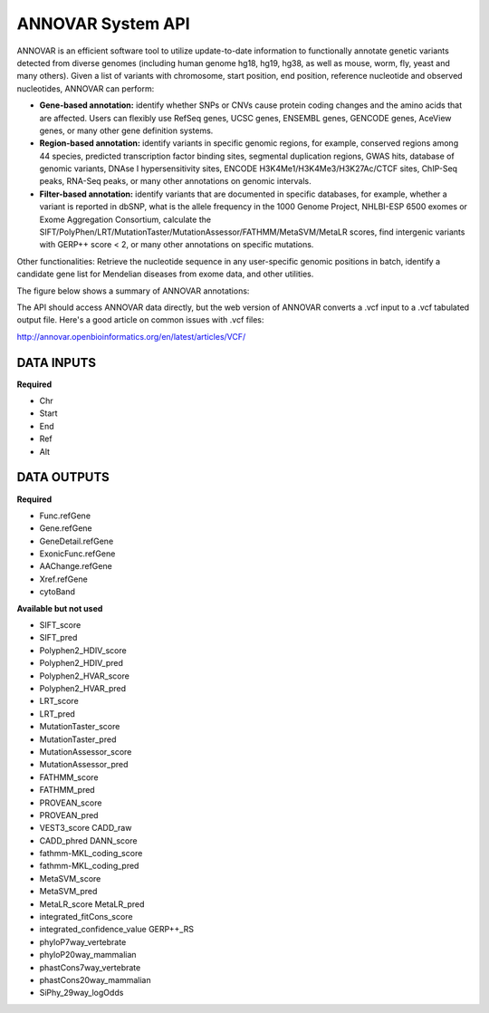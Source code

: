 ANNOVAR System API
!!!!!!!!!!!!!!!!!!!

ANNOVAR is an efficient software tool to utilize update-to-date information to functionally annotate genetic variants detected from diverse genomes (including human genome hg18, hg19, hg38, as well as mouse, worm, fly, yeast and many others). Given a list of variants with chromosome, start position, end position, reference nucleotide and observed nucleotides, ANNOVAR can perform:

* **Gene-based annotation:** identify whether SNPs or CNVs cause protein coding changes and the amino acids that are affected. Users can flexibly use RefSeq genes, UCSC genes, ENSEMBL genes, GENCODE genes, AceView genes, or many other gene definition systems.

* **Region-based annotation:** identify variants in specific genomic regions, for example, conserved regions among 44 species, predicted transcription factor binding sites, segmental duplication regions, GWAS hits, database of genomic variants, DNAse I hypersensitivity sites, ENCODE H3K4Me1/H3K4Me3/H3K27Ac/CTCF sites, ChIP-Seq peaks, RNA-Seq peaks, or many other annotations on genomic intervals.

* **Filter-based annotation:** identify variants that are documented in specific databases, for example, whether a variant is reported in dbSNP, what is the allele frequency in the 1000 Genome Project, NHLBI-ESP 6500 exomes or Exome Aggregation Consortium, calculate the SIFT/PolyPhen/LRT/MutationTaster/MutationAssessor/FATHMM/MetaSVM/MetaLR scores, find intergenic variants with GERP++ score < 2, or many other annotations on specific mutations.
Other functionalities: Retrieve the nucleotide sequence in any user-specific genomic positions in batch, identify a candidate gene list for Mendelian diseases from exome data, and other utilities.

The figure below shows a summary of ANNOVAR annotations:

.. image:: /_static/ANNOVAR-summary.png

The API should access ANNOVAR data directly, but the web version of ANNOVAR converts a .vcf input to a .vcf tabulated output file. Here's a good article on common issues with .vcf files:

http://annovar.openbioinformatics.org/en/latest/articles/VCF/

**DATA INPUTS**
@@@@@@@@@@@@@@@

**Required**

* Chr
* Start
* End
* Ref
* Alt

**DATA OUTPUTS**
@@@@@@@@@@@@@@@@

**Required**

* Func.refGene
* Gene.refGene	
* GeneDetail.refGene	
* ExonicFunc.refGene	
* AAChange.refGene	
* Xref.refGene	
* cytoBand	

**Available but not used**

* SIFT_score	
* SIFT_pred
* Polyphen2_HDIV_score	
* Polyphen2_HDIV_pred	
* Polyphen2_HVAR_score	
* Polyphen2_HVAR_pred	
* LRT_score	
* LRT_pred	
* MutationTaster_score
* MutationTaster_pred	
* MutationAssessor_score	
* MutationAssessor_pred	
* FATHMM_score	
* FATHMM_pred	
* PROVEAN_score	
* PROVEAN_pred	
* VEST3_score	CADD_raw	
* CADD_phred	DANN_score	
* fathmm-MKL_coding_score	
* fathmm-MKL_coding_pred	
* MetaSVM_score	
* MetaSVM_pred	
* MetaLR_score	MetaLR_pred	
* integrated_fitCons_score	
* integrated_confidence_value	GERP++_RS	
* phyloP7way_vertebrate	
* phyloP20way_mammalian	
* phastCons7way_vertebrate	
* phastCons20way_mammalian	
* SiPhy_29way_logOdds
